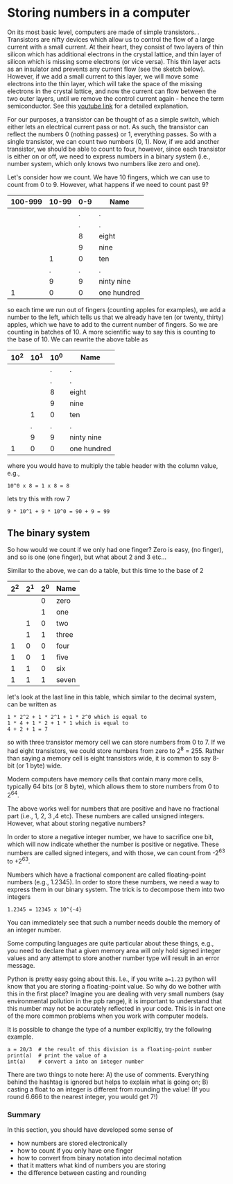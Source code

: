 #+STARTUP: showall
#+OPTIONS: todo:nil tasks:nil tags:nil toc:nil
#+PROPERTY: header-args :eval never-export
#+PROPERTY: header-args :results output pp replace
#+EXCLUDE_TAGS: noexport
#+LATEX_CLASS_OPTIONS: [table]
#+LATEX_HEADER: \usepackage{breakurl}
#+LATEX_HEADER: \usepackage{newuli}
#+LATEX_HEADER: \usepackage{uli-german-paragraphs}
@@latex:\rowcolors{1}{gray!15}{white}@@





* Storing numbers in a computer


 
@@latex:\rowcolors{1}{gray!15}{white}@@ @@latex:\index{decimal system}@@ On
its most basic level, computers are made of simple transistors.
@@latex:\index{transistor}@@ . Transistors are nifty devices which allow us
to control the flow of a large current with a small current. At their heart,
they consist of two layers of thin silicon which has additional electrons
in the crystal lattice, and thin layer of silicon which is missing some
electrons (or vice versa). This thin layer acts as an insulator and
prevents any current flow (see the sketch below). However, if we add a
small current to this layer, we will move some electrons into the thin
layer, which will take the space of the missing electrons in the crystal
lattice, and now the current can flow between the two outer layers, until
we remove the control current again - hence the term semiconductor. See
this [[https://youtu.be/7ukDKVHnac4][youtube link]] for a detailed explanation.


#+BEGIN_SRC ditaa :file transitor.png :exports none
NPN transitor schema

 Emitter  +-------------------+ Collector
          |         +         |
          | - - - -   - - - - |
  -       |         +         |       +
  ------->| - - - -   - - - - |------->
          |         +         |
          | - - - -   - - - - |
          |         +         |
          +-------------------+
                    |
                    |
                    | +  Base
#+END_SRC


[[file:transitor.png]]



For our purposes, a transistor can be thought of as a simple switch, which
either lets an electrical current pass or not. As such, the transistor can
reflect the numbers 0 (nothing passes) or 1, everything passes. So with a
single transistor, we can count two numbers (0, 1).  Now, if we add another
transistor, we should be able to count to four, however, since each
transistor is either on or off, we need to express numbers in a binary
system (i.e., number system, which only knows two numbers like zero and
one).

Let's consider how we count. We have 10 fingers, which we can use to
count from 0 to 9. However, what happens if we need to count past 9?

#+attr_latex: :align r|r|r|r
| 100-999 | 10-99 | 0-9 | Name        |
|---------+-------+-----+-------------|
| \nbsp       | \nbsp     |   . | .           |
| \nbsp       | \nbsp     |   . | .           |
| \nbsp       | \nbsp     |   8 | eight       |
| \nbsp       | \nbsp     |   9 | nine        |
| \nbsp       | 1     |   0 | ten         |
| \nbsp       | .     |   . | .           |
| \nbsp       | 9     |   9 | ninty nine  |
| 1       | 0     |   0 | one hundred |

so each time we run out of fingers (counting apples for examples), we
add a number to the left, which tells us that we already have ten (or
twenty, thirty) apples, which we have to add to the current number of
fingers. So we are counting in batches of 10. A more scientific way to
say this is counting to the base of 10. We can rewrite the above table as

#+attr_latex: :align r|r|r|r
| 10^2 | 10^1 | 10^0 | Name        |
|-----+-----+-----+-------------|
| \nbsp   | \nbsp   |   . | .           |
| \nbsp   | \nbsp   |   . | .           |
| \nbsp   | \nbsp   |   8 | eight       |
| \nbsp   | \nbsp   |   9 | nine        |
| \nbsp   | 1   |   0 | ten         |
| \nbsp   | .   |   . | .           |
| \nbsp   | 9   |   9 | ninty nine  |
| 1   | 0   |   0 | one hundred |

where you would have to multiply the table header with the column
value, e.g., 
#+BEGIN_EXAMPLE
10^0 x 8 = 1 x 8 = 8
#+END_EXAMPLE

lets try this with row 7
#+BEGIN_EXAMPLE
9 * 10^1 + 9 * 10^0 = 90 + 9 = 99
#+END_EXAMPLE


** The binary system
@@latex:\index{binary system}@@ So how would we count if we only had one finger?
Zero is easy, (no finger), and so is one (one finger), but what about
2 and 3 etc...

Similar to the above, we can do a table, but this time to the base of 2

#+attr_latex: :align r|r|r|r
| 2^2 | 2^1 | 2^0 | Name  |
|----+----+----+-------|
|  \nbsp |  \nbsp |  0 | zero  |
|  \nbsp |  \nbsp |  1 | one   |
|  \nbsp |  1 |  0 | two   |
|  \nbsp |  1 |  1 | three |
|  1 |  0 |  0 | four  |
|  1 |  0 |  1 | five  |
|  1 |  1 |  0 | six   |
|  1 |  1 |  1 | seven |

let's look at the last line in this table, which similar to the decimal system, can be written as 
#+BEGIN_EXAMPLE
1 * 2^2 + 1 * 2^1 + 1 * 2^0 which is equal to
1 * 4 + 1 * 2 + 1 * 1 which is equal to
4 + 2 + 1 = 7
#+END_EXAMPLE
so with three transistor memory cell @@latex:\index{memory cell}@@ we can store
numbers from 0 to 7. If we had eight transistors, we could store
numbers from zero to 2^8 = 255. Rather than saying a memory cell is eight transistors wide, it is
common to say 8-bit (or 1 byte) wide. @@latex:\index{bit} \index{byte}@@

Modern computers have memory cells that contain many more cells,
typically 64 bits (or 8 byte), which allows them to store numbers from 0
to 2^64. 

The above works well for numbers that are positive and have no
fractional part (i.e., 1, 2, 3 ,4 etc). These numbers are called
unsigned integers. However, what about storing negative numbers?
@@latex:\index{numbers!integer} \index{numbers!negative} \index{integer}@@

In order to store a negative integer number, we have to sacrifice one
bit, which will now indicate whether the number is positive or
negative. These numbers are called signed integers, and with those, we
can count from -2^63 to +2^63. @@latex:\index{signed integer}
\index{integer!signed} \index{numbers!integer!signed}@@

Numbers which have a fractional component are called floating-point
@@latex:\index{numbers!floating point} \index{floating point
numbers}@@ numbers (e.g., 1.2345). In order to store these numbers, we
need a way to express them in our binary system. The trick is to
decompose them into two integers
#+BEGIN_EXAMPLE
1.2345 = 12345 x 10^{-4} 
#+END_EXAMPLE
You can immediately see that such a number needs double the memory of
an integer number.

Some computing languages are quite particular about these things, e.g.,
you need to declare that a given memory area will only hold signed
integer values and any attempt to store another number type will
result in an error message.

Python is pretty easy going about this. I.e., if you write =a=1.23=
python will know that you are storing a floating-point value. So why
do we bother with this in the first place? Imagine you are dealing
with very small numbers (say environmental pollution in the ppb
range), it is important to understand that this number may not be
accurately reflected in your code. This is in fact one of the more
common problems when you work with computer models.


It is possible to change the type of a number explicitly, try the
following example.
#+BEGIN_SRC ipython
a = 20/3  # the result of this division is a floating-point number
print(a)  # print the value of a
int(a)    # convert a into an integer number
#+END_SRC

#+RESULTS:
: # Out [1]: 
: # output
: 6.666666666666667
: 
: # text/plain
: : 6

There are two things to note here: A) the use of
comments. @@latex:\index{python!comments}@@ Everything behind the
hashtag is ignored but helps to explain what is going on; B) casting
@@latex:\index{casting}@@ a float to an integer is different from
rounding the value! (If you round 6.666 to the nearest integer, you
would get 7!)

*** Summary

In this section, you should have developed some sense of 
- how numbers are stored electronically
- how to count if you only have one finger
- how to convert from binary notation into decimal notation
- that it matters what kind of numbers you are storing
- the difference between casting and rounding
  
